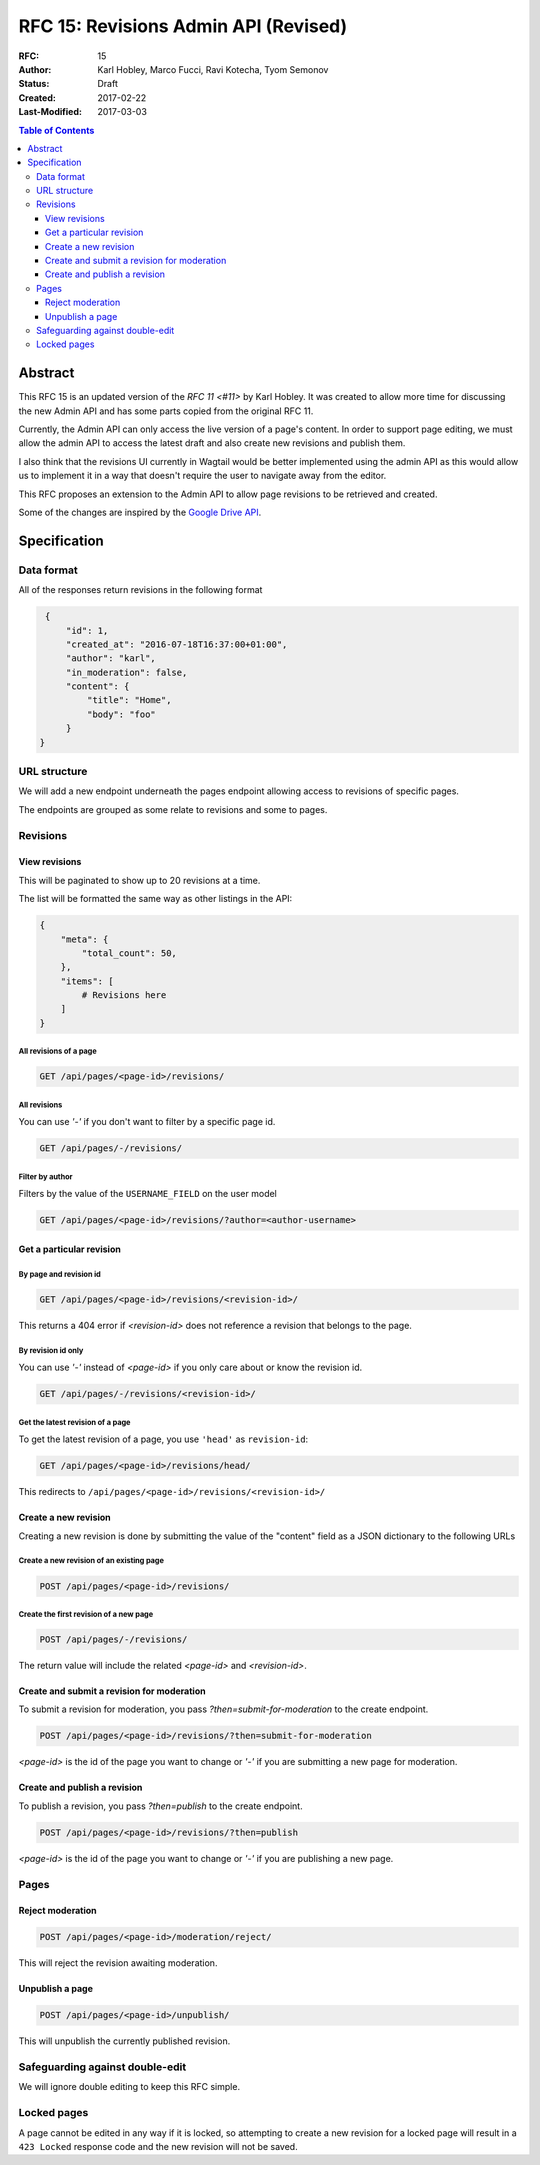 =====================================
RFC 15: Revisions Admin API (Revised)
=====================================

:RFC: 15
:Author: Karl Hobley, Marco Fucci, Ravi Kotecha, Tyom Semonov
:Status: Draft
:Created: 2017-02-22
:Last-Modified: 2017-03-03

.. contents:: Table of Contents
   :depth: 3
   :local:


Abstract
========

This RFC 15 is an updated version of the `RFC 11 <#11>` by Karl Hobley.
It was created to allow more time for discussing the new Admin API and
has some parts copied from the original RFC 11.

Currently, the Admin API can only access the live version of a page's content.
In order to support page editing, we must allow the admin API to access the
latest draft and also create new revisions and publish them.

I also think that the revisions UI currently in Wagtail would be better
implemented using the admin API as this would allow us to implement it in a
way that doesn't require the user to navigate away from the editor.

This RFC proposes an extension to the Admin API to allow page revisions to be
retrieved and created.

Some of the changes are inspired by the 
`Google Drive API <https://developers.google.com/drive/v3/reference/revisions>`_.


Specification
=============


Data format
-----------

All of the responses return revisions in the following format


.. code-block:: json

    {
        "id": 1,
        "created_at": "2016-07-18T16:37:00+01:00",
        "author": "karl",
        "in_moderation": false,
        "content": {
            "title": "Home",
            "body": "foo"
        }
   }


URL structure
-------------

We will add a new endpoint underneath the pages endpoint allowing access to
revisions of specific pages.

The endpoints are grouped as some relate to revisions and some to pages.


Revisions
---------

View revisions
^^^^^^^^^^^^^^

This will be paginated to show up to 20 revisions at a time.

The list will be formatted the same way as other listings in the API:

.. code-block:: json

    {
        "meta": {
            "total_count": 50,
        },
        "items": [
            # Revisions here
        ]
    }

All revisions of a page
```````````````````````

.. code-block:: http

    GET /api/pages/<page-id>/revisions/

All revisions
`````````````

You can use `'-'` if you don't want to filter by a specific page id.

.. code-block:: http

    GET /api/pages/-/revisions/


Filter by author
````````````````

Filters by the value of the ``USERNAME_FIELD`` on the user model

.. code-block:: http

    GET /api/pages/<page-id>/revisions/?author=<author-username>


Get a particular revision
^^^^^^^^^^^^^^^^^^^^^^^^^

By page and revision id
```````````````````````

.. code-block:: http

    GET /api/pages/<page-id>/revisions/<revision-id>/

This returns a 404 error if `<revision-id>` does not reference a 
revision that belongs to the page.

By revision id only
```````````````````

You can use `'-'` instead of `<page-id>` if you only care about or know the revision id.

.. code-block:: http

    GET /api/pages/-/revisions/<revision-id>/


Get the latest revision of a page
`````````````````````````````````

To get the latest revision of a page, you use ``'head'`` as 
``revision-id``:

.. code-block:: http

    GET /api/pages/<page-id>/revisions/head/

This redirects to ``/api/pages/<page-id>/revisions/<revision-id>/``


Create a new revision
^^^^^^^^^^^^^^^^^^^^^

Creating a new revision is done by submitting the value of the "content" field
as a JSON dictionary to the following URLs


Create a new revision of an existing page
`````````````````````````````````````````

.. code-block:: http

    POST /api/pages/<page-id>/revisions/


Create the first revision of a new page
```````````````````````````````````````

.. code-block:: http

    POST /api/pages/-/revisions/


The return value will include the related `<page-id>` and `<revision-id>`.


Create and submit a revision for moderation
^^^^^^^^^^^^^^^^^^^^^^^^^^^^^^^^^^^^^^^^^^^

To submit a revision for moderation, you pass `?then=submit-for-moderation`
to the create endpoint.

.. code-block:: http

    POST /api/pages/<page-id>/revisions/?then=submit-for-moderation

`<page-id>` is the id of the page you want to change or `'-'` if you are
submitting a new page for moderation.


Create and publish a revision
^^^^^^^^^^^^^^^^^^^^^^^^^^^^^

To publish a revision, you pass `?then=publish` to the create endpoint.

.. code-block:: http

    POST /api/pages/<page-id>/revisions/?then=publish

`<page-id>` is the id of the page you want to change or `'-'` if you are
publishing a new page.

Pages
-----

Reject moderation
^^^^^^^^^^^^^^^^^

.. code-block:: http

    POST /api/pages/<page-id>/moderation/reject/

This will reject the revision awaiting moderation.


Unpublish a page
^^^^^^^^^^^^^^^^

.. code-block:: http

    POST /api/pages/<page-id>/unpublish/

This will unpublish the currently published revision.

Safeguarding against double-edit
--------------------------------

We will ignore double editing to keep this RFC simple.


Locked pages
------------

A page cannot be edited in any way if it is locked, so attempting to create a
new revision for a locked page will result in a ``423 Locked`` response code
and the new revision will not be saved.
